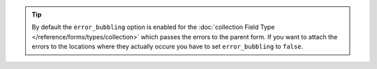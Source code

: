 .. tip::

    By default the ``error_bubbling`` option is enabled for the
    :doc:`collection Field Type </reference/forms/types/collection>` which passes the errors to the parent form.
    If you want to attach the errors to the locations where they
    actually occure you have to set ``error_bubbling`` to ``false``.